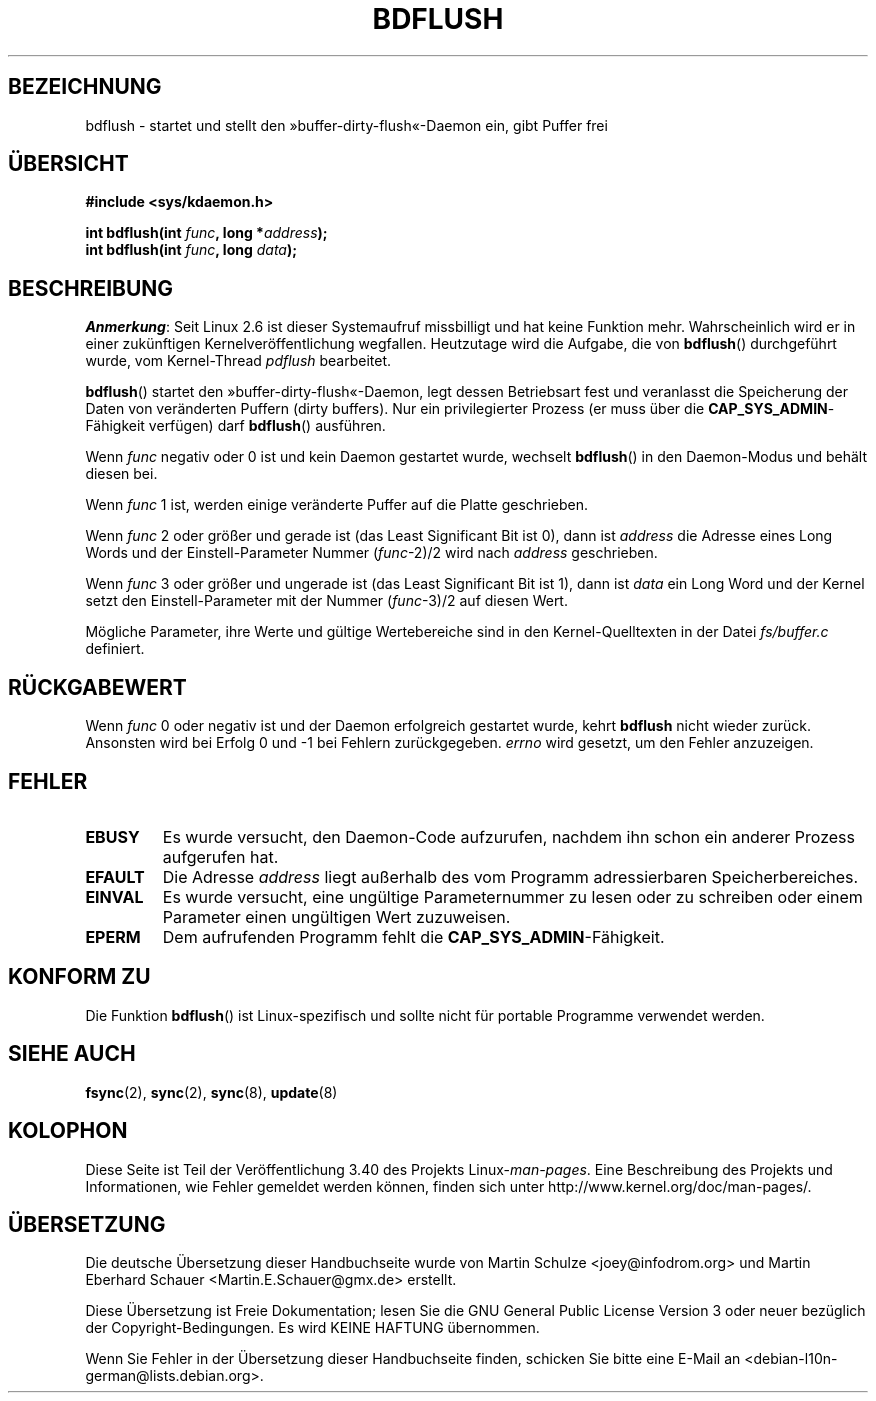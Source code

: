 .\" -*- coding: UTF-8 -*-
.\" Hey Emacs! This file is -*- nroff -*- source.
.\"
.\" Copyright (c) 1995 Michael Chastain (mec@shell.portal.com), 15 April 1995.
.\"
.\" This is free documentation; you can redistribute it and/or
.\" modify it under the terms of the GNU General Public License as
.\" published by the Free Software Foundation; either version 2 of
.\" the License, or (at your option) any later version.
.\"
.\" The GNU General Public License's references to "object code"
.\" and "executables" are to be interpreted as the output of any
.\" document formatting or typesetting system, including
.\" intermediate and printed output.
.\"
.\" This manual is distributed in the hope that it will be useful,
.\" but WITHOUT ANY WARRANTY; without even the implied warranty of
.\" MERCHANTABILITY or FITNESS FOR A PARTICULAR PURPOSE.  See the
.\" GNU General Public License for more details.
.\"
.\" You should have received a copy of the GNU General Public
.\" License along with this manual; if not, write to the Free
.\" Software Foundation, Inc., 59 Temple Place, Suite 330, Boston, MA 02111,
.\" USA.
.\"
.\" Modified 1997-01-31 by Eric S. Raymond <esr@thyrsus.com>
.\" Modified 2004-06-17 by Michael Kerrisk <mtk.manpages@gmail.com>
.\"
.\"*******************************************************************
.\"
.\" This file was generated with po4a. Translate the source file.
.\"
.\"*******************************************************************
.TH BDFLUSH 2 "5. März 2012" Linux Linux\-Programmierhandbuch
.SH BEZEICHNUNG
bdflush \- startet und stellt den »buffer\-dirty\-flush«\-Daemon ein, gibt
Puffer frei
.SH ÜBERSICHT
.nf
\fB#include <sys/kdaemon.h>\fP

\fBint bdflush(int \fP\fIfunc\fP\fB, long *\fP\fIaddress\fP\fB);\fP
\fBint bdflush(int \fP\fIfunc\fP\fB, long \fP\fIdata\fP\fB);\fP
.fi
.SH BESCHREIBUNG
.\" As noted in a changes in the 2.5.12 source
\fIAnmerkung\fP: Seit Linux 2.6 ist dieser Systemaufruf missbilligt und hat
keine Funktion mehr. Wahrscheinlich wird er in einer zukünftigen
Kernelveröffentlichung wegfallen. Heutzutage wird die Aufgabe, die von
\fBbdflush\fP() durchgeführt wurde, vom Kernel\-Thread \fIpdflush\fP bearbeitet.

\fBbdflush\fP() startet den »buffer\-dirty\-flush«\-Daemon, legt dessen
Betriebsart fest und veranlasst die Speicherung der Daten von veränderten
Puffern (dirty buffers). Nur ein privilegierter Prozess (er muss über die
\fBCAP_SYS_ADMIN\fP\-Fähigkeit verfügen) darf \fBbdflush\fP() ausführen.
.PP
Wenn \fIfunc\fP negativ oder 0 ist und kein Daemon gestartet wurde, wechselt
\fBbdflush\fP() in den Daemon\-Modus und behält diesen bei.
.PP
Wenn \fIfunc\fP 1 ist, werden einige veränderte Puffer auf die Platte
geschrieben.
.PP
Wenn \fIfunc\fP 2 oder größer und gerade ist (das Least Significant Bit ist 0),
dann ist \fIaddress\fP die Adresse eines Long Words und der Einstell\-Parameter
Nummer (\fIfunc\fP\-2)/2 wird nach \fIaddress\fP geschrieben.
.PP
Wenn \fIfunc\fP 3 oder größer und ungerade ist (das Least Significant Bit ist
1), dann ist \fIdata\fP ein Long Word und der Kernel setzt den
Einstell\-Parameter mit der Nummer (\fIfunc\fP\-3)/2 auf diesen Wert.
.PP
Mögliche Parameter, ihre Werte und gültige Wertebereiche sind in den
Kernel\-Quelltexten in der Datei \fIfs/buffer.c\fP definiert.
.SH RÜCKGABEWERT
Wenn \fIfunc\fP 0 oder negativ ist und der Daemon erfolgreich gestartet wurde,
kehrt \fBbdflush\fP nicht wieder zurück. Ansonsten wird bei Erfolg 0 und \-1 bei
Fehlern zurückgegeben. \fIerrno\fP wird gesetzt, um den Fehler anzuzeigen.
.SH FEHLER
.TP 
\fBEBUSY\fP
Es wurde versucht, den Daemon\-Code aufzurufen, nachdem ihn schon ein anderer
Prozess aufgerufen hat.
.TP 
\fBEFAULT\fP
Die Adresse \fIaddress\fP liegt außerhalb des vom Programm adressierbaren
Speicherbereiches.
.TP 
\fBEINVAL\fP
Es wurde versucht, eine ungültige Parameternummer zu lesen oder zu schreiben
oder einem Parameter einen ungültigen Wert zuzuweisen.
.TP 
\fBEPERM\fP
Dem aufrufenden Programm fehlt die \fBCAP_SYS_ADMIN\fP\-Fähigkeit.
.SH "KONFORM ZU"
Die Funktion \fBbdflush\fP() ist Linux\-spezifisch und sollte nicht für portable
Programme verwendet werden.
.SH "SIEHE AUCH"
\fBfsync\fP(2), \fBsync\fP(2), \fBsync\fP(8), \fBupdate\fP(8)
.SH KOLOPHON
Diese Seite ist Teil der Veröffentlichung 3.40 des Projekts
Linux\-\fIman\-pages\fP. Eine Beschreibung des Projekts und Informationen, wie
Fehler gemeldet werden können, finden sich unter
http://www.kernel.org/doc/man\-pages/.

.SH ÜBERSETZUNG
Die deutsche Übersetzung dieser Handbuchseite wurde von
Martin Schulze <joey@infodrom.org>
und
Martin Eberhard Schauer <Martin.E.Schauer@gmx.de>
erstellt.

Diese Übersetzung ist Freie Dokumentation; lesen Sie die
GNU General Public License Version 3 oder neuer bezüglich der
Copyright-Bedingungen. Es wird KEINE HAFTUNG übernommen.

Wenn Sie Fehler in der Übersetzung dieser Handbuchseite finden,
schicken Sie bitte eine E-Mail an <debian-l10n-german@lists.debian.org>.
